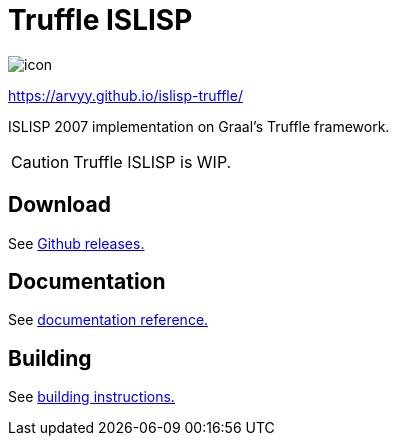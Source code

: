 = Truffle ISLISP

image::docs/site/static/icon.svg[]

https://arvyy.github.io/islisp-truffle/

ISLISP 2007 implementation on Graal's Truffle framework.

CAUTION: Truffle ISLISP is WIP.

== Download

See link:https://github.com/arvyy/islisp-truffle/releases/[Github releases.]

== Documentation

See link:docs/apireference.adoc[documentation reference.]

== Building

See link:docs/building.adoc[building instructions.]
